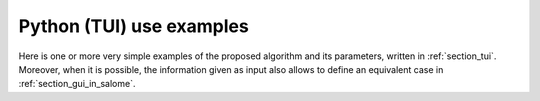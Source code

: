 Python (TUI) use examples
+++++++++++++++++++++++++

Here is one or more very simple examples of the proposed algorithm and its
parameters, written in :ref:`section_tui`. Moreover, when it is possible, the
information given as input also allows to define an equivalent case in
:ref:`section_gui_in_salome`.
